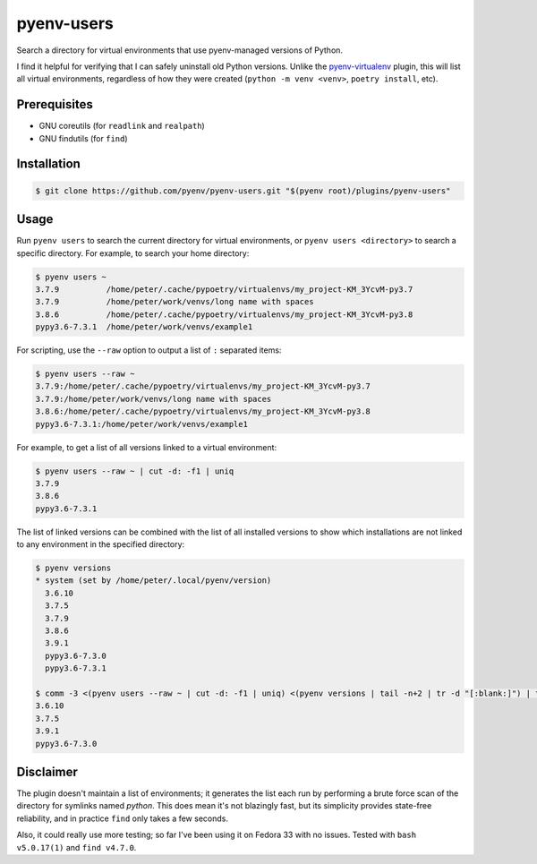 pyenv-users
===========

Search a directory for virtual environments that use pyenv-managed versions of
Python.

I find it helpful for verifying that I can safely uninstall old Python
versions. Unlike the `pyenv-virtualenv
<https://github.com/pyenv/pyenv-virtualenv>`_ plugin, this will list all
virtual environments, regardless of how they were created (``python -m venv
<venv>``, ``poetry install``, etc).


Prerequisites
-------------

* GNU coreutils (for ``readlink`` and ``realpath``)

* GNU findutils (for ``find``)


Installation
------------

.. code-block:: bash

   $ git clone https://github.com/pyenv/pyenv-users.git "$(pyenv root)/plugins/pyenv-users"


Usage
-----

Run ``pyenv users`` to search the current directory for virtual environments,
or ``pyenv users <directory>`` to search a specific directory. For example, to
search your home directory:

.. code-block:: bash

   $ pyenv users ~
   3.7.9          /home/peter/.cache/pypoetry/virtualenvs/my_project-KM_3YcvM-py3.7
   3.7.9          /home/peter/work/venvs/long name with spaces
   3.8.6          /home/peter/.cache/pypoetry/virtualenvs/my_project-KM_3YcvM-py3.8
   pypy3.6-7.3.1  /home/peter/work/venvs/example1

For scripting, use the ``--raw`` option to output a list of ``:`` separated
items:

.. code-block:: bash

   $ pyenv users --raw ~
   3.7.9:/home/peter/.cache/pypoetry/virtualenvs/my_project-KM_3YcvM-py3.7
   3.7.9:/home/peter/work/venvs/long name with spaces
   3.8.6:/home/peter/.cache/pypoetry/virtualenvs/my_project-KM_3YcvM-py3.8
   pypy3.6-7.3.1:/home/peter/work/venvs/example1

For example, to get a list of all versions linked to a virtual environment:

.. code-block:: bash

   $ pyenv users --raw ~ | cut -d: -f1 | uniq
   3.7.9
   3.8.6
   pypy3.6-7.3.1

The list of linked versions can be combined with the list of all installed
versions to show which installations are not linked to any environment in the
specified directory:

.. code-block:: bash

   $ pyenv versions
   * system (set by /home/peter/.local/pyenv/version)
     3.6.10
     3.7.5
     3.7.9
     3.8.6
     3.9.1
     pypy3.6-7.3.0
     pypy3.6-7.3.1

   $ comm -3 <(pyenv users --raw ~ | cut -d: -f1 | uniq) <(pyenv versions | tail -n+2 | tr -d "[:blank:]") | tr -d "[:blank:]"
   3.6.10
   3.7.5
   3.9.1
   pypy3.6-7.3.0


Disclaimer
----------

The plugin doesn't maintain a list of environments; it generates the list each
run by performing a brute force scan of the directory for symlinks named
`python`. This does mean it's not blazingly fast, but its simplicity provides
state-free reliability, and in practice ``find`` only takes a few seconds.

Also, it could really use more testing; so far I've been using it on Fedora 33
with no issues. Tested with ``bash v5.0.17(1)`` and ``find v4.7.0``.
